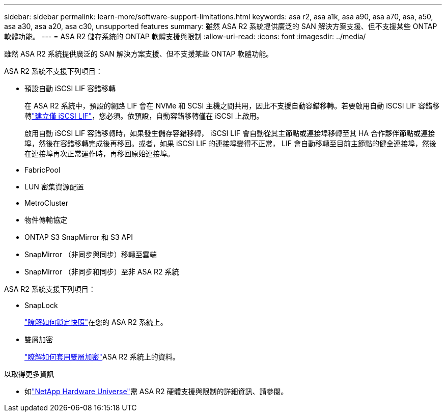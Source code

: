 ---
sidebar: sidebar 
permalink: learn-more/software-support-limitations.html 
keywords: asa r2, asa a1k, asa a90, asa a70, asa, a50, asa a30, asa a20, asa c30, unsupported features 
summary: 雖然 ASA R2 系統提供廣泛的 SAN 解決方案支援、但不支援某些 ONTAP 軟體功能。 
---
= ASA R2 儲存系統的 ONTAP 軟體支援與限制
:allow-uri-read: 
:icons: font
:imagesdir: ../media/


[role="lead"]
雖然 ASA R2 系統提供廣泛的 SAN 解決方案支援、但不支援某些 ONTAP 軟體功能。

.ASA R2 系統不支援下列項目：
* 預設自動 iSCSI LIF 容錯移轉
+
在 ASA R2 系統中，預設的網路 LIF 會在 NVMe 和 SCSI 主機之間共用，因此不支援自動容錯移轉。若要啟用自動 iSCSI LIF 容錯移轉link:../administer/manage-client-vm-access.html#create-a-lif-network-interface["建立僅 iSCSI LIF"]，您必須。依預設，自動容錯移轉僅在 iSCSI 上啟用。

+
啟用自動 iSCSI LIF 容錯移轉時，如果發生儲存容錯移轉， iSCSI LIF 會自動從其主節點或連接埠移轉至其 HA 合作夥伴節點或連接埠，然後在容錯移轉完成後再移回。或者，如果 iSCSI LIF 的連接埠變得不正常， LIF 會自動移轉至目前主節點的健全連接埠，然後在連接埠再次正常運作時，再移回原始連接埠。

* FabricPool
* LUN 密集資源配置
* MetroCluster
* 物件傳輸協定
* ONTAP S3 SnapMirror 和 S3 API
* SnapMirror （非同步與同步）移轉至雲端
* SnapMirror （非同步和同步）至非 ASA R2 系統


.ASA R2 系統支援下列項目：
* SnapLock
+
link:../secure-data/ransomware-protection.html["瞭解如何鎖定快照"]在您的 ASA R2 系統上。

* 雙層加密
+
link:../secure-data/encrypt-data-at-rest.html["瞭解如何套用雙層加密"]ASA R2 系統上的資料。



.以取得更多資訊
* 如link:https://hwu.netapp.com/["NetApp Hardware Universe"^]需 ASA R2 硬體支援與限制的詳細資訊、請參閱。

